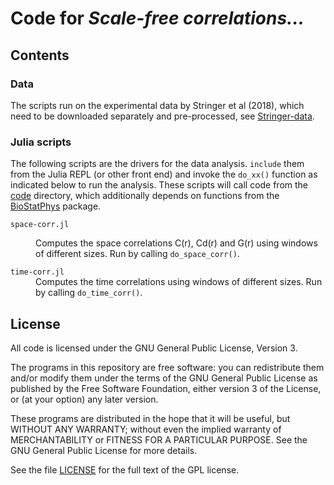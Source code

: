 * Code for /Scale-free correlations.../

** Contents

*** Data

The scripts run on the experimental data by Stringer et al (2018),
which need to be downloaded separately and pre-processed, see
[[file:./Stringer-data][Stringer-data]].

*** Julia scripts

The following scripts are the drivers for the data analysis. ~include~
them from the Julia REPL (or other front end) and invoke the ~do_xx()~
function as indicated below to run the analysis.  These scripts will
call code from the [[./code][code]] directory, which additionally depends on
functions from the [[https://github.com/tgrigera/BioStatPhys.jl][BioStatPhys]] package.

 - =space-corr.jl= :: Computes the space correlations C(r), Cd(r) and
   G(r) using windows of different sizes.  Run by calling
   ~do_space_corr()~.

 - =time-corr.jl= :: Computes the time correlations using windows of different sizes.  Run by calling ~do_time_corr()~.


** License

All code is licensed under the GNU General Public License, Version 3.

The programs in this repository are free software: you can
redistribute them and/or modify them under the terms of the GNU General
Public License as published by the Free Software Foundation, either
version 3 of the License, or (at your option) any later version.

These programs are distributed in the hope that it will be useful, but
WITHOUT ANY WARRANTY; without even the implied warranty of
MERCHANTABILITY or FITNESS FOR A PARTICULAR PURPOSE.  See the GNU
General Public License for more details.

See the file [[file:./LICENSE][LICENSE]] for the full text of the GPL license.



